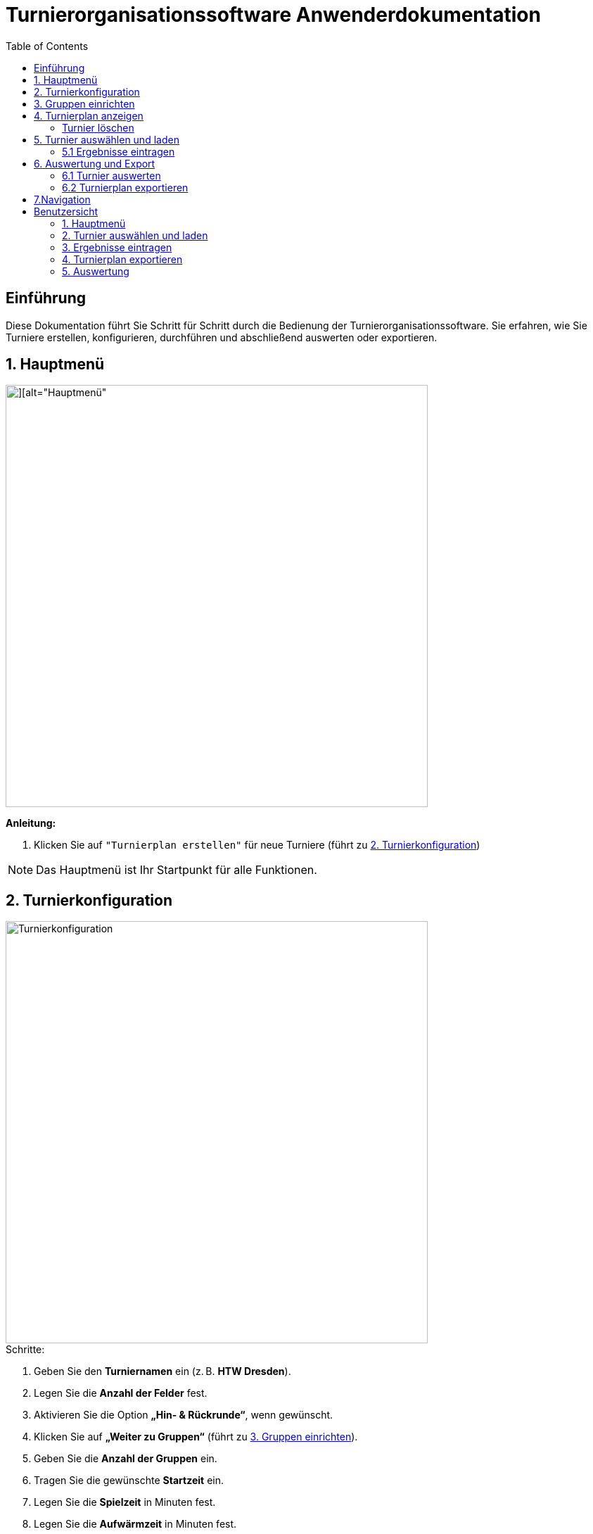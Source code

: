= Turnierorganisationssoftware Anwenderdokumentation
:imagesdir: ./Screenshots
:toc: left
:toclevels: 2

== Einführung

Diese Dokumentation führt Sie Schritt für Schritt durch die Bedienung der Turnierorganisationssoftware. Sie erfahren, wie Sie Turniere erstellen, konfigurieren, durchführen und abschließend auswerten oder exportieren.

== 1. Hauptmenü

image::./Screenshot 2025-07-02 225006.png[][alt="Hauptmenü", width=600]

*Anleitung:*

1. Klicken Sie auf `"Turnierplan erstellen"` für neue Turniere (führt zu <<_2_Turnierkonfiguration, 2. Turnierkonfiguration>>)
//2. Wählen Sie `"Turnierplan laden"` für bereits gespeicherte Turniere (führt zu `4. Turnierplan laden`)

[NOTE]
====
Das Hauptmenü ist Ihr Startpunkt für alle Funktionen.
====

== 2. Turnierkonfiguration

image::./Screenshot 2025-07-02 224313.png[alt="Turnierkonfiguration", width=600]

.Schritte:

1. Geben Sie den *Turniernamen* ein (z. B. *HTW Dresden*).
2. Legen Sie die *Anzahl der Felder* fest.
3. Aktivieren Sie die Option *„Hin- & Rückrunde“*, wenn gewünscht.
4. Klicken Sie auf *„Weiter zu Gruppen“* (führt zu <<_3_gruppen_einrichten,3. Gruppen einrichten>>).
5. Geben Sie die *Anzahl der Gruppen* ein.
6. Tragen Sie die gewünschte *Startzeit* ein.
7. Legen Sie die *Spielzeit* in Minuten fest.
8. Legen Sie die *Aufwärmzeit* in Minuten fest.
9. Geben Sie die Anzahl der *Pausen* ein.

[NOTE]
====
Die Spielzeit sollte realistisch geplant werden (empfohlen: 10–15 Minuten pro Spiel).
====

== 3. Gruppen einrichten

image::./Screenshot 2025-07-02 224518.png[][alt="Gruppenkonfiguration", width=600]

|===
| Gruppenname | Name der Spielgruppe (z. B. "Stura")
| Anzahl Teams | Anzahl der teilnehmenden Teams
| Pausenzeiten | Planen Sie ausreichend Pausen ein
|Länge Pause| Dauer einer Pause in Minuten
|===

[NOTE]
====
- Pausenzeiten von mehr als 60 Minuten sind Unzulässig.
- Die Leistungsgruppen sollten eine gleichgroße  Teamgröße haben.
====
Klicken Sie auf *"Daten übergeben"*, um das Turnier zu erstellen.

Nach der Dateneingabe gelangen Sie zurück zum `Hauptmenü`, wo Sie über *„Turnierplan anzeigen“* Ihr erstelltes Turnier einsehen können.

== 4. Turnierplan anzeigen

image::./Screenshot 2025-07-02 225107.png[][alt="Turnierplan", width=600]


Wenn sich der Benutzer im Hauptmenü befindet, kann er auf **„Turnierplan laden“** klicken. Es öffnet sich ein Fenster, in dem alle zuvor erstellten Turniere angezeigt werden.

image::./Screenshot 2025-07-03 214407.png[][alt="Löschfunktion", width=600]

=== Turnier löschen
image::./Screenshot 2025-07-03 214608.png[][alt="Löschfunktion", width=600]

Die Interaktion mit dem Button ermöglicht es Turniere zu löschen.


image::./Screenshot 2025-07-02 225909.png[][alt="Löschfunktion", width=600]

In der Turnierauswahlansicht stehen folgende Löschfunktionen zur Verfügung:

- Einzelnes Turnier löschen ( durch eine Interaktion mit dem Turnier Button )
- Mehrere Turniere gleichzeitig löschen ( durch eine Interaktion mit mehreren Turnier Button)
- Alle Turniere löschen
- Um den Löschvorgang abzubrechen betätigen Sie den Abbruch Button.

Diese Funktionen helfen beim Aufräumen und Verwalten alter Daten.

== 5. Turnier auswählen und laden

image::./Screenshot 2025-07-02 225451.png[][][alt="Turnierplan", width=600]

- Der Benutzer kann ein beliebiges Turnier aus der Liste auswählen
- Nach der Auswahl wird der entsprechende Turnierplan angezeigt
- Die Ansicht zeigt:
    ** Alle Spielbegegnungen
    ** Uhrzeiten
    ** Feldzuweisungen
    ** Ergebnisse (initial 0:0)

image::./Screenshot 2025-07-03 215827.png[][alt="Turnierplan", width=600]

*Filterfunktion*

- Klicken Sie auf das Filtersymbol

image::./Screenshot 2025-07-02 230153.png[][alt="Turnierplan", width=600]

- Wählen Sie eine Gruppe aus
- Die Ansicht aktualisiert sich automatisch

image::Screenshot 2025-07-03 193018.png[][alt="Turnierplan", width=600]

=== 5.1 Ergebnisse eintragen

Sobald ein Turnier geladen wurde:

- Klicken Sie auf ein Spiel im Turnierplan

image::./Screenshot 2025-07-03 220716.png[][alt="Turnierplan", width=600]

- Es öffnet sich ein Eingabefenster
- Geben Sie die Punkte oder Tore für beide Teams ein
- Klicken Sie auf **„Speichern“** oder **„Abbrechen“**

Die gespeicherten Ergebnisse werden automatisch im Turnierplan aktualisiert.

image::./image.png[][alt="Ergebniss eintragen", width=600]


[NOTE]
====
Nach dem Laden eines Turniers sind auch die Optionen **„Auswerten“** und **„Exportieren“** verfügbar.
====

== 6. Auswertung und Export
Nach der Ergebniseintragung können Sie zwischen zwei Aktionen wählen:

=== 6.1 Turnier auswerten

Klicken Sie auf **„Auswerten“**, um zur Auswertungsansicht zu wechseln.

image::./Screenshot 2025-07-02 231141.png[][alt="Turnierauswertung", width=600]

image::./Screenshot 2025-07-02 231550.png[][alt="Turnierauswertung", width=600]
*Funktionen der Auswertung:*

- Auswahl der gewünschten *Leistungsgruppe* (Gruppe)
- Berechnung der:
  - Platzierungen
  - Punkte (z. B. Sieg = 1 Punkt, Niederlage = 0 Punkte)
  - Differenzen (z. B. Tordifferenz)
- Anzeige der Gewinner*innen

*Filterfunktion*

- Klicken Sie auf das Filtersymbol

image::./Screenshot 2025-07-03 192350.png[][alt="Turnierplan", width=600]

- Wählen Sie eine Gruppe aus
- Die Ansicht aktualisiert sich automatisch


=== 6.2 Turnierplan exportieren
image::./Screenshot 2025-07-02 231300.png[][alt="Exportfunktion", width=600]

*Filterfunktion*

- Klicken Sie auf das Filtersymbol
- Wählen Sie eine Gruppe aus
- Die Ansicht aktualisiert sich automatisch

image::./Screenshot 2025-07-02 231815.png[][alt="Exportfunktion", width=600]
image::./Screenshot 2025-07-02 231931.png[][alt="Exportfunktion", width=600]
Alternativ können Sie auf **„Exportieren“** klicken:

1. Wählen Sie den zu exportierenden Turnierplan
2. Speichern Sie ihn als `.csv`-Datei (z. B. zur Bearbeitung in Excel)

[NOTE]
====
Der CSV-Export eignet sich zur Archivierung oder zur Weiterverarbeitung der Spiel- und Ergebnisdaten.
====

== 7.Navigation

Mit einem Klick auf **„Zurück“** gelangen Sie jederzeit ins Vorherige Seite.


== Benutzersicht

=== 1. Hauptmenü

image::./Mobileansicht/Home.png[][alt="Hauptmenü", width=600]

*Anleitung:*

Wählen Sie `"Turnierplan laden"`, um gespeicherte Turniere aufzurufen.


=== 2. Turnier auswählen und laden

image::./Mobileansicht/Vorherige Turniere.png[][alt="Turnierplan", width=600]

Hier werden Vorherige erstellte Turniere angezeigt. 

- Der Benutzer kann ein beliebiges Turnier aus der Liste auswählen
- Nach der Auswahl wird der entsprechende Turnierplan angezeigt
- Die Ansicht zeigt:
    - Alle Spielbegegnungen
    - Uhrzeiten
    - Feldzuweisungen
    - Ergebnisse (initial 0:0)

image::./Mobileansicht/Turnierplan.png[][alt="Turnierplan", width=600]

*Filterfunktion*

- Klicken Sie auf das Filtersymbol
- Wählen Sie eine Gruppe aus
- Die Ansicht aktualisiert sich automatisch

image::./Mobileansicht/TurnierplanFilter.png[][alt="Turnierplan", width=600]

=== 3. Ergebnisse eintragen

Sobald Sie sich ihr Beliebiges Turnier ausgewählt haben:

- Klicken Sie auf ein Spiel im Turnierplan


image::./Mobileansicht/Teamsauswählen zum Punkteneintragen.png[][alt="Ergebniss eintragen", width=600]

- Es öffnet sich ein Eingabefenster
- Geben Sie die Punkte oder Tore für beide Teams ein
- Klicken Sie auf **„Speichern“** oder **„Abbrechen“**

image::./Mobileansicht/Punkteneintragen.png[][alt="Ergebniss eintragen", width=600]

Die gespeicherten Ergebnisse werden automatisch im Turnierplan aktualisiert.

[NOTE]
====
Nach dem Laden eines Turniers sind auch die Optionen **„Auswerten“** und **„Exportieren“** verfügbar.
====

=== 4. Turnierplan exportieren
image::./Mobileansicht/ExportButton.png[][alt="Exportfunktion", width=600]

nach der Auswahldes ExportsButtons wird ein kleines Fenster erscheinen, womit man durch das Filterfunktion dann auswählen kann. 




*Filterfunktion*

- Klicken Sie auf das Filtersymbol
- Wählen Sie eine Gruppe aus
- Die Ansicht aktualisiert sich automatisch


image::./Mobileansicht/AuswahlTurnierexport.png[][alt="Exportfunktion", width=600]


Nach der Auswahl ein Beliebiges Turnier 

image::./Mobileansicht/exportieren.png[][alt="Exportfunktion", width=600]

Sie können  auf **„Exportieren“** klicken:


2. Speichern Sie ihn als `.csv`-Datei (z. B. zur Bearbeitung in Excel)

[NOTE]
====
Der CSV-Export eignet sich zur Archivierung oder zur Weiterverarbeitung der Spiel- und Ergebnisdaten.
====


=== 5. Auswertung

Nach der Ergebniseintragung können Sie zwischen zwei Aktionen wählen:
Klicken Sie auf **„Auswerten“**, um zur Auswertungsansicht zu wechseln.

image::Mobileansicht/AuswertungsButton.png[][alt="Exportfunktion", width=600]

Nach der Auswahl von AuswertenButton gelangen Sie hier in dieser Einsicht. 

image::./Mobileansicht/Auswerten.png[][alt="Exportfunktion", width=600]

*Filterfunktion*

- Klicken Sie auf das Filtersymbol
- Wählen Sie eine Gruppe aus
- Die Ansicht aktualisiert sich automatisch

image::./Mobileansicht/Turnierauswertung_Filter.png[][alt="Exportfunktion", width=600]

- Auswahl der gewünschten *Leistungsgruppe* (Gruppe)
- Berechnung der:
  ** Platzierungen
  ** Punkte (z. B. Sieg = 1 Punkt, Niederlage = 0 Punkte)
  ** Differenzen (z. B. Tordifferenz)
- Anzeige der Gewinner*innen

image::./Mobileansicht/Turniere Ausgewerrer.png[][alt="Exportfunktion", width=600]











